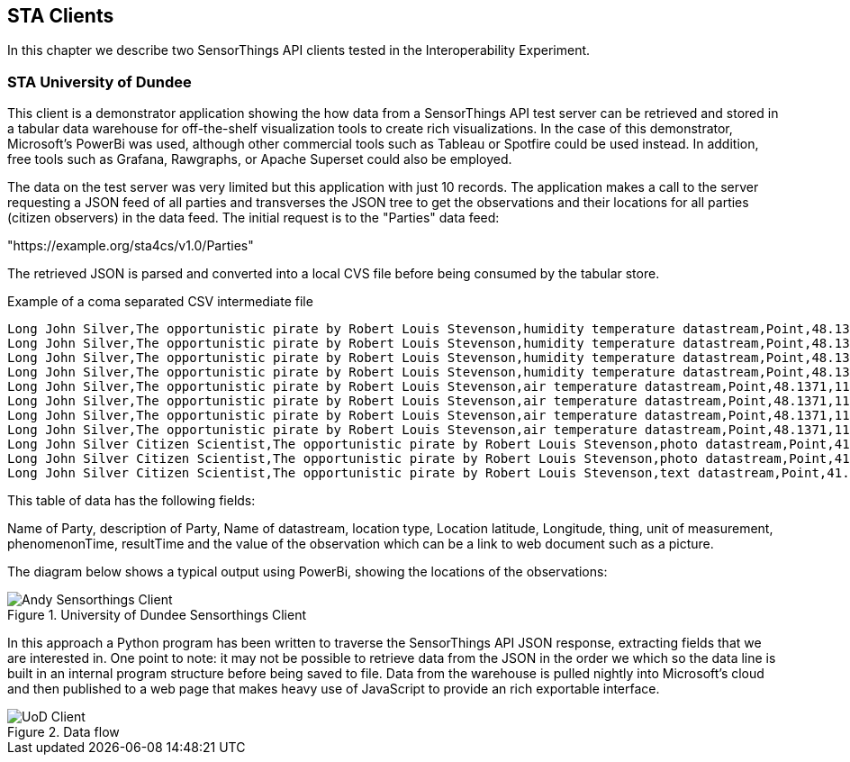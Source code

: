 [[STAClients]]
== STA Clients
In this chapter we describe two SensorThings API clients tested in the Interoperability Experiment.

=== STA University of Dundee
This client is a demonstrator application showing the how data from a SensorThings API test server can be retrieved and stored in a tabular data warehouse for off-the-shelf visualization tools to create rich visualizations. In the case of this demonstrator, Microsoft's PowerBi was used, although other commercial tools such as Tableau or Spotfire could be used instead. In addition, free tools such as Grafana, Rawgraphs, or Apache Superset could also be employed.

The data on the test server was very limited but this application with just 10 records. The application makes a call to the server requesting a JSON feed of all parties and transverses the JSON tree to get the observations and their locations for all parties (citizen observers) in the data feed. The initial request is to the "Parties" data feed:

"https://example.org/sta4cs/v1.0/Parties"

The retrieved JSON is parsed and converted into a local CVS file before being consumed by the tabular store.

[source,csv]
.Example of a coma separated CSV intermediate file
----
Long John Silver,The opportunistic pirate by Robert Louis Stevenson,humidity temperature datastream,Point,48.1371,11.5761,Humidity,RH,2020-06-24T12:00:00.000Z,2020-07-03T15:43:00.000Z,60.8
Long John Silver,The opportunistic pirate by Robert Louis Stevenson,humidity temperature datastream,Point,48.1371,11.5761,Humidity,RH,2020-06-24T12:01:00.000Z,2020-07-03T15:43:00.000Z,62.0
Long John Silver,The opportunistic pirate by Robert Louis Stevenson,humidity temperature datastream,Point,48.1371,11.5761,Humidity,RH,2020-07-03T15:43:00.000Z,2020-07-31T12:00:00.000Z,80.8
Long John Silver,The opportunistic pirate by Robert Louis Stevenson,humidity temperature datastream,Point,48.1371,11.5761,Humidity,RH,2020-07-03T15:43:00.000Z,2020-07-31T12:01:00.000Z,82.0
Long John Silver,The opportunistic pirate by Robert Louis Stevenson,air temperature datastream,Point,48.1371,11.5761,Temperature,C,2020-06-24T12:00:00.000Z,2020-07-03T15:43:00.000Z,24.5
Long John Silver,The opportunistic pirate by Robert Louis Stevenson,air temperature datastream,Point,48.1371,11.5761,Temperature,C,2020-06-24T12:01:00.000Z,2020-07-03T15:43:00.000Z,24.7
Long John Silver,The opportunistic pirate by Robert Louis Stevenson,air temperature datastream,Point,48.1371,11.5761,Temperature,C,2020-07-03T15:43:00.000Z,2020-08-04T12:00:00.000Z,20.8
Long John Silver,The opportunistic pirate by Robert Louis Stevenson,air temperature datastream,Point,48.1371,11.5761,Temperature,C,2020-07-03T15:43:00.000Z,2020-08-05T12:00:00.000Z,22.0
Long John Silver Citizen Scientist,The opportunistic pirate by Robert Louis Stevenson,photo datastream,Point,41.485526,2.044367,n/a,,2020-08-01T15:43:00.000Z,2020-08-05T12:00:00.000Z,https://natusfera.gbif.es/attachments/local_photos/files/330575/medium/IMG_20200301_parietaria.jpg?1583141948
Long John Silver Citizen Scientist,The opportunistic pirate by Robert Louis Stevenson,photo datastream,Point,41.485526,2.044367,n/a,,2020-08-01T18:00:00.000Z,2020-08-05T13:00:00.000Z,https://live.staticflickr.com/5579/15296897611_117ee1f1e3.jpg
Long John Silver Citizen Scientist,The opportunistic pirate by Robert Louis Stevenson,text datastream,Point,41.485526,2.044367,en,locale/en_US,2020-08-01T15:43:00.000Z,2020-08-05T12:00:00.000Z,Parietaria officinalis
----

This table of data has the following fields:

Name of Party, description of Party, Name of datastream, location type, Location latitude, Longitude, thing, unit of measurement, phenomenonTime, resultTime and the value of the observation which can be a link to web document such as a picture.

The diagram below shows a typical output using PowerBi, showing the locations of the observations:

[#img-AndyClient,reftext='{figure-caption} {counter:figure-num}']]
.University of Dundee Sensorthings Client
image::images/AndyClient.png[Andy Sensorthings Client]

In this approach a Python program has been written to traverse the SensorThings API JSON response, extracting fields that we are interested in. One point to note: it may not be possible to retrieve data from the JSON in the order we which so the data line is built in an internal program structure before being saved to file. Data from the warehouse is pulled nightly into Microsoft's cloud and then published to a web page that makes heavy use of JavaScript to provide an rich exportable interface.

[#img-GROWSOSFlow,reftext='{figure-caption} {counter:figure-num}']]
.Data flow
image::images/DataFlow.png[UoD Client]
